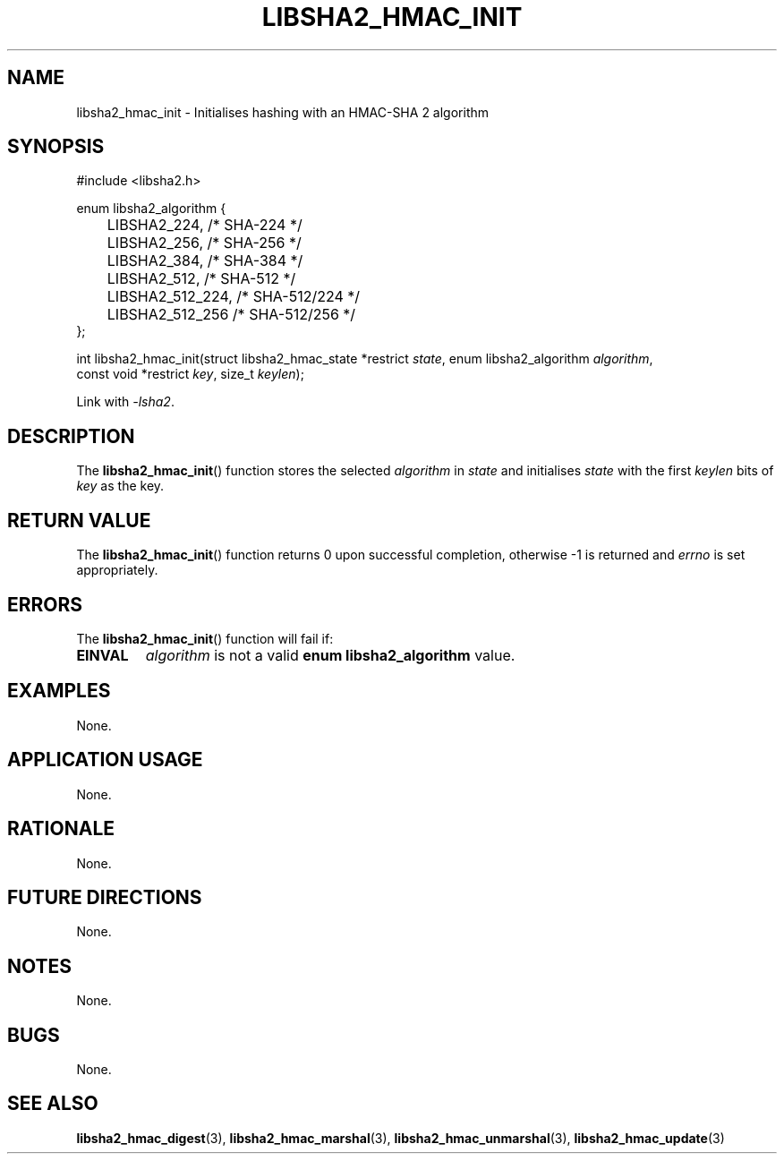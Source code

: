 .TH LIBSHA2_HMAC_INIT 3 2019-02-10 libjson
.SH NAME
libsha2_hmac_init \- Initialises hashing with an HMAC-SHA 2 algorithm
.SH SYNOPSIS
.nf
#include <libsha2.h>

enum libsha2_algorithm {
	LIBSHA2_224,     /* SHA-224     */
	LIBSHA2_256,     /* SHA-256     */
	LIBSHA2_384,     /* SHA-384     */
	LIBSHA2_512,     /* SHA-512     */
	LIBSHA2_512_224, /* SHA-512/224 */
	LIBSHA2_512_256  /* SHA-512/256 */
};

int libsha2_hmac_init(struct libsha2_hmac_state *restrict \fIstate\fP, enum libsha2_algorithm \fIalgorithm\fP,
                      const void *restrict \fIkey\fP, size_t \fIkeylen\fP);
.fi
.PP
Link with
.IR \-lsha2 .
.SH DESCRIPTION
The
.BR libsha2_hmac_init ()
function stores the selected
.I algorithm
in
.I state
and initialises
.I state
with the first
.I keylen
bits of
.I key
as the key.
.SH RETURN VALUE
The
.BR libsha2_hmac_init ()
function returns 0 upon successful completion,
otherwise -1 is returned and
.I errno
is set appropriately.
.SH ERRORS
The
.BR libsha2_hmac_init ()
function will fail if:
.TP
.B EINVAL
.I algorithm
is not a valid
.B enum libsha2_algorithm
value.
.SH EXAMPLES
None.
.SH APPLICATION USAGE
None.
.SH RATIONALE
None.
.SH FUTURE DIRECTIONS
None.
.SH NOTES
None.
.SH BUGS
None.
.SH SEE ALSO
.BR libsha2_hmac_digest (3),
.BR libsha2_hmac_marshal (3),
.BR libsha2_hmac_unmarshal (3),
.BR libsha2_hmac_update (3)
